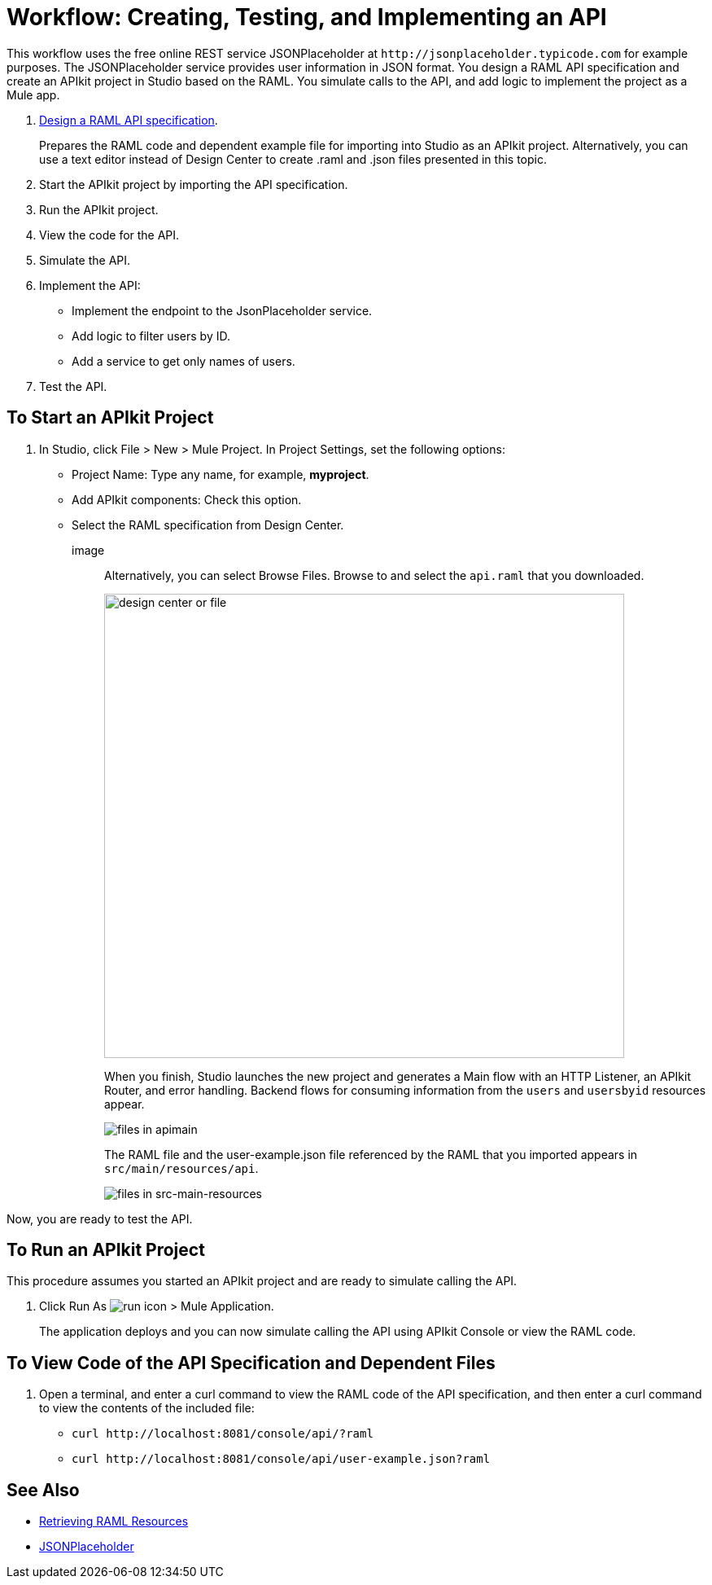 = Workflow: Creating, Testing, and Implementing an API
:keywords: api, raml, json

This workflow uses the free online REST service JSONPlaceholder at `+http://jsonplaceholder.typicode.com+` for example purposes.  The JSONPlaceholder service provides user information in JSON format. You design a RAML API specification and create an APIkit project in Studio based on the RAML. You simulate calls to the API, and add logic to implement the project as a Mule app.

. link:/design-center/v/1.0/design-raml-api-task[Design a RAML API specification].
+
Prepares the RAML code and dependent example file for importing into Studio as an APIkit project. Alternatively, you can use a text editor instead of Design Center to create .raml and .json files presented in this topic.
+
. Start the APIkit project by importing the API specification.
. Run the APIkit project.
. View the code for the API.
. Simulate the API.
. Implement the API:
+
* Implement the endpoint to the JsonPlaceholder service.
* Add logic to filter users by ID.
* Add a service to get only names of users.
. Test the API.

== To Start an APIkit Project

. In Studio, click File > New > Mule Project. In Project Settings, set the following options:
* Project Name: Type any name, for example, *myproject*.
* Add APIkit components: Check this option.
* Select the RAML specification from Design Center. 
+
image::
+
Alternatively, you can select Browse Files. Browse to and select the `api.raml` that you downloaded.
+
image::apikit-components-dc.png[design center or file,height=570,width=639]
+
When you finish, Studio launches the new project and generates a Main flow with an HTTP Listener, an APIkit Router, and error handling. Backend flows for consuming information from the `users` and `usersbyid` resources appear. 
+
image::apikit-apimain.png[files in apimain]
+
The RAML file and the user-example.json file referenced by the RAML that you imported appears in `src/main/resources/api`.
+
image::apikit-explorer.png[files in src-main-resources]

Now, you are ready to test the API.

== To Run an APIkit Project 

This procedure assumes you started an APIkit project and are ready to simulate calling the API.

. Click Run As image:lrun_obj.png[run icon] > Mule Application.
+
The application deploys and you can now simulate calling the API using APIkit Console or view the RAML code.

== To View Code of the API Specification and Dependent Files

. Open a terminal, and enter a curl command to view the RAML code of the API specification, and then enter a curl command to view the contents of the included file:
+
* `+curl http://localhost:8081/console/api/?raml+`
+
* `+curl http://localhost:8081/console/api/user-example.json?raml+`

== See Also

* link:/apikit/apikit-reference#retrieving-raml-resources[Retrieving RAML Resources]
* http://jsonplaceholder.typicode.com[JSONPlaceholder]
